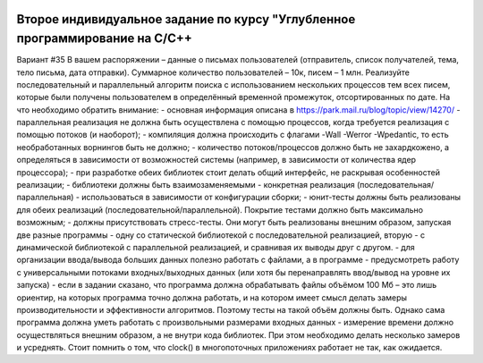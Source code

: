 .. image:: https://travis-ci.com/Golem24434/IZ2.svg?branch=other
    :target: https://travis-ci.com/Golem24434/IZ2CD
    
Второе индивидуальное задание по курсу "Углубленное программирование на C/C++
-----------------------------------------------------------------------------

Вариант #35
В вашем распоряжении – данные о письмах пользователей (отправитель, список получателей, тема, тело письма, дата отправки). Суммарное количество пользователей – 10к, писем – 1 млн. Реализуйте последовательный и параллельный алгоритм поиска с использованием нескольких процессов тем всех писем, которые были получены пользователем в определённый временной промежуток, отсортированных по дате.
На что необходимо обратить внимание:
- основная информация описана в https://park.mail.ru/blog/topic/view/14270/
- параллельная реализация не должна быть осуществлена с помощью процессов, когда требуется реализация с помощью потоков (и наоборот);
- компиляция должна происходить с флагами -Wall -Werror -Wpedantic, то есть необработанных ворнингов быть не должно;
- количество потоков/процессов должно быть не захардкожено, а определяться в зависимости от возможностей системы (например, в зависимости от количества ядер процессора);
- при разработке обеих библиотек стоит делать общий интерфейс, не раскрывая особенностей реализации;
- библиотеки должны быть взаимозаменяемыми - конкретная реализация (последовательная/параллельная) - использоваться в зависимости от конфигурации сборки;
- юнит-тесты должны быть реализованы для обеих реализаций (последовательной/параллельной). Покрытие тестами должно быть максимально возможным;
- должны присутствовать стресс-тесты. Они могут быть реализованы внешним образом, запуская две разные программы - одну со статической библиотекой с последовательной реализацией, вторую - с динамической библиотекой с параллельной реализацией, и сравнивая их выводы друг с другом.
- для организации ввода/вывода больших данных полезно работать с файлами, а в программе - предусмотреть работу с универсальными потоками входных/выходных данных (или хотя бы перенаправлять ввод/вывод на уровне их запуска)
- если в задании сказано, что программа должна обрабатывать файлы объёмом 100 Мб – это лишь ориентир, на которых программа точно должна работать, и на котором имеет смысл делать замеры производительности и эффективности алгоритмов. Поэтому тесты на такой объём должны быть. Однако сама программа должна уметь работать с произвольными размерами входных данных
- измерение времени должно осуществляться внешним образом, а не внутри кода библиотек. При этом необходимо делать несколько замеров и усреднять. Стоит помнить о том, что clock() в многопоточных приложениях работает не так, как ожидается.
